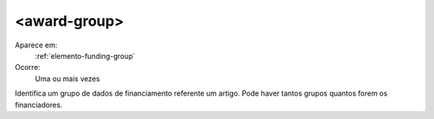 .. _elemento-award-group:

<award-group>
^^^^^^^^^^^^^

Aparece em:
  :ref:`elemento-funding-group`
 
Ocorre:
  Uma ou mais vezes

Identifica um grupo de dados de financiamento referente um artigo. Pode haver tantos
grupos quantos forem os financiadores.


 
.. {"reviewed_on": "20160619", "by": "gandhalf_thewhite@hotmail.com"}